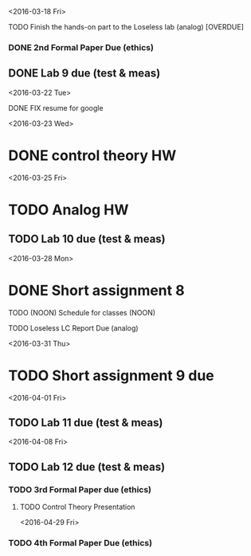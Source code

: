 # Schedule 

<2016-03-18 Fri>
**** TODO Finish the hands-on part to the Loseless lab (analog) [OVERDUE]
*** DONE 2nd Formal Paper Due (ethics)
** DONE Lab 9 due (test & meas)

<2016-03-22 Tue>
************ DONE FIX resume for google

<2016-03-23 Wed>
* DONE control theory HW

<2016-03-25 Fri>
* TODO Analog HW
** TODO Lab 10 due (test & meas)

<2016-03-28 Mon>
* DONE Short assignment 8
****** TODO (NOON) Schedule for classes (NOON)
**** TODO Loseless LC Report Due (analog)

<2016-03-31 Thu>
* TODO Short assignment 9 due

<2016-04-01 Fri>
** TODO Lab 11 due (test & meas)

<2016-04-08 Fri>
** TODO Lab 12 due (test & meas)
*** TODO 3rd Formal Paper due (ethics)
**** TODO Control Theory Presentation

<2016-04-29 Fri>
*** TODO 4th Formal Paper Due (ethics)

